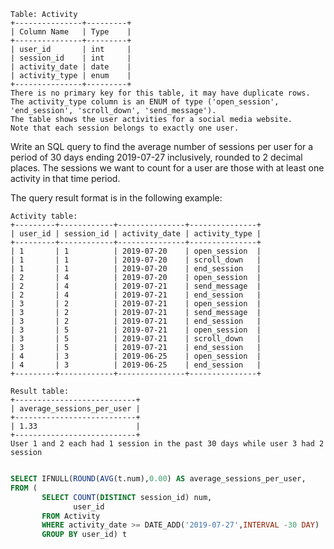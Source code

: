 #+BEGIN_EXAMPLE
Table: Activity
+---------------+---------+
| Column Name   | Type    |
+---------------+---------+
| user_id       | int     |
| session_id    | int     |
| activity_date | date    |
| activity_type | enum    |
+---------------+---------+
There is no primary key for this table, it may have duplicate rows.
The activity_type column is an ENUM of type ('open_session', 'end_session', 'scroll_down', 'send_message').
The table shows the user activities for a social media website.
Note that each session belongs to exactly one user.
#+END_EXAMPLE

Write an SQL query to find the average number of sessions per user for a period of 30 days ending 2019-07-27 inclusively, rounded to 2 decimal places. The sessions we want to count for a user are those with at least one activity in that time period.

The query result format is in the following example:
#+BEGIN_EXAMPLE
Activity table:
+---------+------------+---------------+---------------+
| user_id | session_id | activity_date | activity_type |
+---------+------------+---------------+---------------+
| 1       | 1          | 2019-07-20    | open_session  |
| 1       | 1          | 2019-07-20    | scroll_down   |
| 1       | 1          | 2019-07-20    | end_session   |
| 2       | 4          | 2019-07-20    | open_session  |
| 2       | 4          | 2019-07-21    | send_message  |
| 2       | 4          | 2019-07-21    | end_session   |
| 3       | 2          | 2019-07-21    | open_session  |
| 3       | 2          | 2019-07-21    | send_message  |
| 3       | 2          | 2019-07-21    | end_session   |
| 3       | 5          | 2019-07-21    | open_session  |
| 3       | 5          | 2019-07-21    | scroll_down   |
| 3       | 5          | 2019-07-21    | end_session   |
| 4       | 3          | 2019-06-25    | open_session  |
| 4       | 3          | 2019-06-25    | end_session   |
+---------+------------+---------------+---------------+

Result table:
+---------------------------+ 
| average_sessions_per_user |
+---------------------------+ 
| 1.33                      |
+---------------------------+ 
User 1 and 2 each had 1 session in the past 30 days while user 3 had 2 session
#+END_EXAMPLE

#+BEGIN_SRC SQL

SELECT IFNULL(ROUND(AVG(t.num),0.00) AS average_sessions_per_user,
FROM (
       SELECT COUNT(DISTINCT session_id) num,
              user_id
       FROM Activity 
       WHERE activity_date >= DATE_ADD('2019-07-27',INTERVAL -30 DAY)
       GROUP BY user_id) t

#+END_SRC
